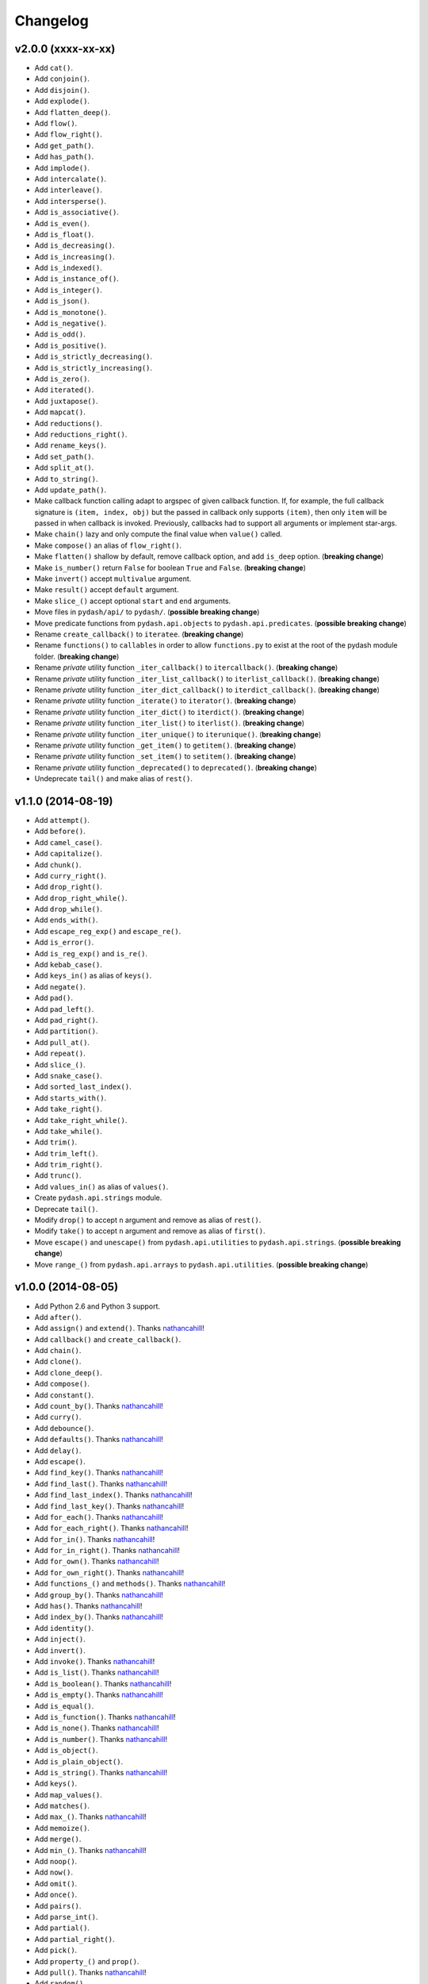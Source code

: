 Changelog
=========


v2.0.0 (xxxx-xx-xx)
-------------------

- Add ``cat()``.
- Add ``conjoin()``.
- Add ``disjoin()``.
- Add ``explode()``.
- Add ``flatten_deep()``.
- Add ``flow()``.
- Add ``flow_right()``.
- Add ``get_path()``.
- Add ``has_path()``.
- Add ``implode()``.
- Add ``intercalate()``.
- Add ``interleave()``.
- Add ``intersperse()``.
- Add ``is_associative()``.
- Add ``is_even()``.
- Add ``is_float()``.
- Add ``is_decreasing()``.
- Add ``is_increasing()``.
- Add ``is_indexed()``.
- Add ``is_instance_of()``.
- Add ``is_integer()``.
- Add ``is_json()``.
- Add ``is_monotone()``.
- Add ``is_negative()``.
- Add ``is_odd()``.
- Add ``is_positive()``.
- Add ``is_strictly_decreasing()``.
- Add ``is_strictly_increasing()``.
- Add ``is_zero()``.
- Add ``iterated()``.
- Add ``juxtapose()``.
- Add ``mapcat()``.
- Add ``reductions()``.
- Add ``reductions_right()``.
- Add ``rename_keys()``.
- Add ``set_path()``.
- Add ``split_at()``.
- Add ``to_string()``.
- Add ``update_path()``.
- Make callback function calling adapt to argspec of given callback function. If, for example, the full callback signature is ``(item, index, obj)`` but the passed in callback only supports ``(item)``, then only ``item`` will be passed in when callback is invoked. Previously, callbacks had to support all arguments or implement star-args.
- Make ``chain()`` lazy and only compute the final value when ``value()`` called.
- Make ``compose()`` an alias of ``flow_right()``.
- Make ``flatten()`` shallow by default, remove callback option, and add ``is_deep`` option. (**breaking change**)
- Make ``is_number()`` return ``False`` for boolean ``True`` and ``False``. (**breaking change**)
- Make ``invert()`` accept ``multivalue`` argument.
- Make ``result()`` accept ``default`` argument.
- Make ``slice_()`` accept optional ``start`` and ``end`` arguments.
- Move files in ``pydash/api/`` to ``pydash/``. (**possible breaking change**)
- Move predicate functions from ``pydash.api.objects`` to ``pydash.api.predicates``. (**possible breaking change**)
- Rename ``create_callback()`` to ``iteratee``. (**breaking change**)
- Rename ``functions()`` to ``callables`` in order to allow ``functions.py`` to exist at the root of the pydash module folder. (**breaking change**)
- Rename *private* utility function ``_iter_callback()`` to ``itercallback()``. (**breaking change**)
- Rename *private* utility function ``_iter_list_callback()`` to ``iterlist_callback()``. (**breaking change**)
- Rename *private* utility function ``_iter_dict_callback()`` to ``iterdict_callback()``. (**breaking change**)
- Rename *private* utility function ``_iterate()`` to ``iterator()``. (**breaking change**)
- Rename *private* utility function ``_iter_dict()`` to ``iterdict()``. (**breaking change**)
- Rename *private* utility function ``_iter_list()`` to ``iterlist()``. (**breaking change**)
- Rename *private* utility function ``_iter_unique()`` to ``iterunique()``. (**breaking change**)
- Rename *private* utility function ``_get_item()`` to ``getitem()``. (**breaking change**)
- Rename *private* utility function ``_set_item()`` to ``setitem()``. (**breaking change**)
- Rename *private* utility function ``_deprecated()`` to ``deprecated()``. (**breaking change**)
- Undeprecate ``tail()`` and make alias of ``rest()``.


v1.1.0 (2014-08-19)
-------------------

- Add ``attempt()``.
- Add ``before()``.
- Add ``camel_case()``.
- Add ``capitalize()``.
- Add ``chunk()``.
- Add ``curry_right()``.
- Add ``drop_right()``.
- Add ``drop_right_while()``.
- Add ``drop_while()``.
- Add ``ends_with()``.
- Add ``escape_reg_exp()`` and ``escape_re()``.
- Add ``is_error()``.
- Add ``is_reg_exp()`` and ``is_re()``.
- Add ``kebab_case()``.
- Add ``keys_in()`` as alias of ``keys()``.
- Add ``negate()``.
- Add ``pad()``.
- Add ``pad_left()``.
- Add ``pad_right()``.
- Add ``partition()``.
- Add ``pull_at()``.
- Add ``repeat()``.
- Add ``slice_()``.
- Add ``snake_case()``.
- Add ``sorted_last_index()``.
- Add ``starts_with()``.
- Add ``take_right()``.
- Add ``take_right_while()``.
- Add ``take_while()``.
- Add ``trim()``.
- Add ``trim_left()``.
- Add ``trim_right()``.
- Add ``trunc()``.
- Add ``values_in()`` as alias of ``values()``.
- Create ``pydash.api.strings`` module.
- Deprecate ``tail()``.
- Modify ``drop()`` to accept ``n`` argument and remove as alias of ``rest()``.
- Modify ``take()`` to accept ``n`` argument and remove as alias of ``first()``.
- Move ``escape()`` and ``unescape()`` from ``pydash.api.utilities`` to ``pydash.api.strings``. (**possible breaking change**)
- Move ``range_()`` from ``pydash.api.arrays`` to ``pydash.api.utilities``. (**possible breaking change**)


v1.0.0 (2014-08-05)
-------------------

- Add Python 2.6 and Python 3 support.
- Add ``after()``.
- Add ``assign()`` and ``extend()``. Thanks nathancahill_!
- Add ``callback()`` and ``create_callback()``.
- Add ``chain()``.
- Add ``clone()``.
- Add ``clone_deep()``.
- Add ``compose()``.
- Add ``constant()``.
- Add ``count_by()``. Thanks nathancahill_!
- Add ``curry()``.
- Add ``debounce()``.
- Add ``defaults()``. Thanks nathancahill_!
- Add ``delay()``.
- Add ``escape()``.
- Add ``find_key()``. Thanks nathancahill_!
- Add ``find_last()``. Thanks nathancahill_!
- Add ``find_last_index()``. Thanks nathancahill_!
- Add ``find_last_key()``. Thanks nathancahill_!
- Add ``for_each()``. Thanks nathancahill_!
- Add ``for_each_right()``. Thanks nathancahill_!
- Add ``for_in()``. Thanks nathancahill_!
- Add ``for_in_right()``. Thanks nathancahill_!
- Add ``for_own()``. Thanks nathancahill_!
- Add ``for_own_right()``. Thanks nathancahill_!
- Add ``functions_()`` and ``methods()``. Thanks nathancahill_!
- Add ``group_by()``. Thanks nathancahill_!
- Add ``has()``. Thanks nathancahill_!
- Add ``index_by()``. Thanks nathancahill_!
- Add ``identity()``.
- Add ``inject()``.
- Add ``invert()``.
- Add ``invoke()``. Thanks nathancahill_!
- Add ``is_list()``. Thanks nathancahill_!
- Add ``is_boolean()``. Thanks nathancahill_!
- Add ``is_empty()``. Thanks nathancahill_!
- Add ``is_equal()``.
- Add ``is_function()``. Thanks nathancahill_!
- Add ``is_none()``. Thanks nathancahill_!
- Add ``is_number()``. Thanks nathancahill_!
- Add ``is_object()``.
- Add ``is_plain_object()``.
- Add ``is_string()``. Thanks nathancahill_!
- Add ``keys()``.
- Add ``map_values()``.
- Add ``matches()``.
- Add ``max_()``. Thanks nathancahill_!
- Add ``memoize()``.
- Add ``merge()``.
- Add ``min_()``. Thanks nathancahill_!
- Add ``noop()``.
- Add ``now()``.
- Add ``omit()``.
- Add ``once()``.
- Add ``pairs()``.
- Add ``parse_int()``.
- Add ``partial()``.
- Add ``partial_right()``.
- Add ``pick()``.
- Add ``property_()`` and ``prop()``.
- Add ``pull()``. Thanks nathancahill_!
- Add ``random()``.
- Add ``reduce_()`` and ``foldl()``.
- Add ``reduce_right()`` and ``foldr()``.
- Add ``reject()``. Thanks nathancahill_!
- Add ``remove()``.
- Add ``result()``.
- Add ``sample()``.
- Add ``shuffle()``.
- Add ``size()``.
- Add ``sort_by()``. Thanks nathancahill_!
- Add ``tap()``.
- Add ``throttle()``.
- Add ``times()``.
- Add ``transform()``.
- Add ``to_list()``. Thanks nathancahill_!
- Add ``unescape()``.
- Add ``unique_id()``.
- Add ``values()``.
- Add ``wrap()``.
- Add ``xor()``.


v0.0.0 (2014-07-22)
-------------------

- Add ``all_()``.
- Add ``any_()``.
- Add ``at()``.
- Add ``bisect_left()``.
- Add ``collect()``.
- Add ``collections()``.
- Add ``compact()``.
- Add ``contains()``.
- Add ``detect()``.
- Add ``difference()``.
- Add ``drop()``.
- Add ``each()``.
- Add ``each_right()``.
- Add ``every()``.
- Add ``filter_()``.
- Add ``find()``.
- Add ``find_index()``.
- Add ``find_where()``.
- Add ``first()``.
- Add ``flatten()``.
- Add ``head()``.
- Add ``include()``.
- Add ``index_of()``.
- Add ``initial()``.
- Add ``intersection()``.
- Add ``last()``.
- Add ``last_index_of()``.
- Add ``map_()``.
- Add ``object_()``.
- Add ``pluck()``.
- Add ``range_()``.
- Add ``rest()``.
- Add ``select()``.
- Add ``some()``.
- Add ``sorted_index()``.
- Add ``tail()``.
- Add ``take()``.
- Add ``union()``.
- Add ``uniq()``.
- Add ``unique()``.
- Add ``unzip()``.
- Add ``where()``.
- Add ``without()``.
- Add ``zip_()``.
- Add ``zip_object()``.


.. _nathancahill: https://github.com/nathancahill
